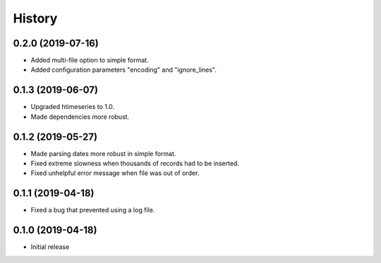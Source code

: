 =======
History
=======

0.2.0 (2019-07-16)
==================

- Added multi-file option to simple format.
- Added configuration parameters "encoding" and "ignore_lines".

0.1.3 (2019-06-07)
==================

- Upgraded htimeseries to 1.0.
- Made dependencies more robust.

0.1.2 (2019-05-27)
==================

- Made parsing dates more robust in simple format.
- Fixed extreme slowness when thousands of records had to be inserted.
- Fixed unhelpful error message when file was out of order.

0.1.1 (2019-04-18)
==================

- Fixed a bug that prevented using a log file.

0.1.0 (2019-04-18)
==================

- Initial release
